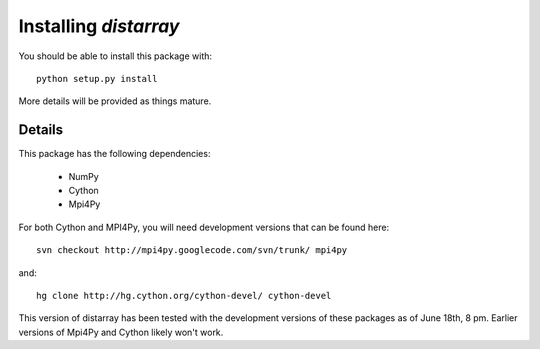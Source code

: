 =============================
Installing `distarray`
=============================

You should be able to install this package with::

	python setup.py install
	
More details will be provided as things mature.

Details
=======

This package has the following dependencies:

	* NumPy
	* Cython
	* Mpi4Py

For both Cython and MPI4Py, you will need development versions that can be found here::

	svn checkout http://mpi4py.googlecode.com/svn/trunk/ mpi4py

and::

	hg clone http://hg.cython.org/cython-devel/ cython-devel

This version of distarray has been tested with the development versions of these
packages as of June 18th, 8 pm.  Earlier versions of Mpi4Py and Cython likely
won't work.